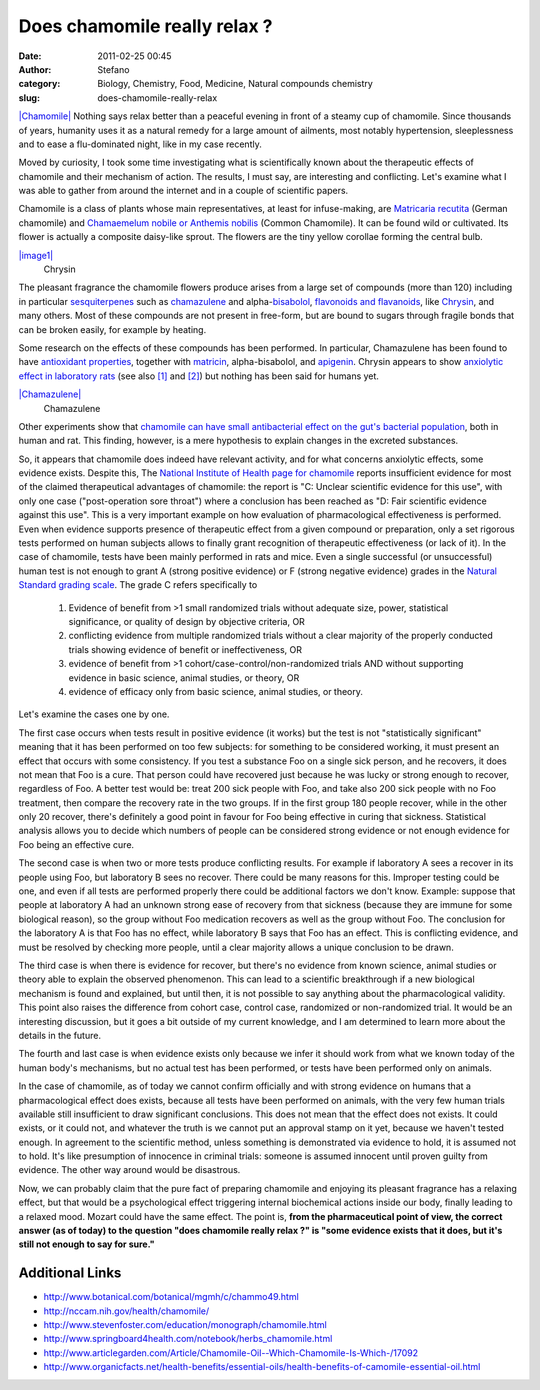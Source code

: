 Does chamomile really relax ?
#############################
:date: 2011-02-25 00:45
:author: Stefano
:category: Biology, Chemistry, Food, Medicine, Natural compounds chemistry
:slug: does-chamomile-really-relax

`|Chamomile| <http://en.wikipedia.org/wiki/File:Matricaria_February_2008-1.jpg>`_
Nothing says relax better than a peaceful evening in front of a steamy cup of
chamomile. Since thousands of years, humanity uses it as a natural
remedy for a large amount of ailments, most notably hypertension,
sleeplessness and to ease a flu-dominated night, like in my case
recently.

Moved by curiosity, I took some time investigating what is
scientifically known about the therapeutic effects of chamomile and
their mechanism of action. The results, I must say, are interesting and
conflicting. Let's examine what I was able to gather from around the
internet and in a couple of scientific papers.

Chamomile is a class of plants whose main representatives, at least for
infuse-making, are `Matricaria recutita
<http://en.wikipedia.org/wiki/Matricaria_recutita>`_ (German
chamomile) and `Chamaemelum nobile or Anthemis nobilis <http://en.wikipedia.org/wiki/Anthemis_nobilis>`_ (Common
Chamomile). It can be found wild or cultivated. Its flower is actually a
composite daisy-like sprout. The flowers are the tiny yellow corollae
forming the central bulb.

.. raw:: html

   <div class="mceTemp" style="text-align: justify;">

`|image1| <http://en.wikipedia.org/wiki/File:Chrysin.png>`_
    Chrysin

.. raw:: html

   </div>

The pleasant fragrance the chamomile flowers produce arises from a large
set of compounds (more than 120) including in particular
`sesquiterpenes <http://en.wikipedia.org/wiki/Sesquiterpenes>`_ such as
`chamazulene <http://www.drugfuture.com/chemdata/chamazulene.html>`_ and
alpha-`bisabolol <http://en.wikipedia.org/wiki/Bisabolol>`_, `flavonoids
and flavanoids <http://en.wikipedia.org/wiki/Flavonoid>`_, like
`Chrysin <http://en.wikipedia.org/wiki/Chrysin>`_, and many others. Most
of these compounds are not present in free-form, but are bound to sugars
through fragile bonds that can be broken easily, for example by heating.

Some research on the effects of these compounds has been performed. In
particular, Chamazulene has been found to have `antioxidant
properties <http://www.ncbi.nlm.nih.gov/pubmed/7997466>`_, together with
`matricin <http://www.nextbio.com/b/search/ov/matricin>`_,
alpha-bisabolol, and
`apigenin <http://en.wikipedia.org/wiki/Apigenin>`_. Chrysin appears to
show `anxiolytic effect in laboratory
rats <http://www.ncbi.nlm.nih.gov/pubmed/17966676>`_ (see also
`[1] <http://dx.doi.org/10.1016/0091-3057(94)90103-1>`_ and
`[2] <http://dx.doi.org/10.1002%2Fptr.1900>`_) but nothing has been
said for humans yet.

.. raw:: html

   <div class="mceTemp" style="text-align: justify;">

`|Chamazulene| <http://commons.wikimedia.org/wiki/File:Chamazulene.png>`_
    Chamazulene

.. raw:: html

   </div>

Other experiments show that `chamomile can have small antibacterial
effect on the gut's bacterial
population <http://www.emsb.qc.ca/laurenhill/science/chamomile.pdf>`_,
both in human and rat. This finding, however, is a mere hypothesis to
explain changes in the excreted substances.

So, it appears that chamomile does indeed have relevant activity, and
for what concerns anxiolytic effects, some evidence exists. Despite
this, The `National Institute of Health page for
chamomile <http://www.nlm.nih.gov/medlineplus/druginfo/natural/patient-chamomile.html>`_
reports insufficient evidence for most of the claimed therapeutical
advantages of chamomile: the report is "C: Unclear scientific evidence
for this use", with only one case ("post-operation sore throat") where a
conclusion has been reached as "D: Fair scientific evidence against this
use". This is a very important example on how evaluation of
pharmacological effectiveness is performed. Even when evidence supports
presence of therapeutic effect from a given compound or preparation,
only a set rigorous tests performed on human subjects allows to finally
grant recognition of therapeutic effectiveness (or lack of it). In the
case of chamomile, tests have been mainly performed in rats and mice.
Even a single successful (or unsuccessful) human test is not enough to
grant A (strong positive evidence) or F (strong negative evidence)
grades in the `Natural
Standard <http://en.wikipedia.org/wiki/Natural_Standard>`_ `grading
scale <http://www.nlm.nih.gov/medlineplus/druginfo/natural/grading.html>`_.
The grade C refers specifically to

   #. Evidence of benefit from >1 small randomized trials without adequate
      size, power, statistical significance, or quality of design by
      objective criteria, OR
   #. conflicting evidence from multiple randomized trials without a clear
      majority of the properly conducted trials showing evidence of benefit
      or ineffectiveness, OR
   #. evidence of benefit from >1 cohort/case-control/non-randomized
      trials AND without supporting evidence in basic science, animal
      studies, or theory, OR
   #. evidence of efficacy only from basic science, animal studies, or
      theory.

Let's examine the cases one by one.

The first case occurs when tests result in positive evidence (it works)
but the test is not "statistically significant" meaning that it has been
performed on too few subjects: for something to be considered working,
it must present an effect that occurs with some consistency. If you test
a substance Foo on a single sick person, and he recovers, it does not
mean that Foo is a cure. That person could have recovered just because
he was lucky or strong enough to recover, regardless of Foo. A better
test would be: treat 200 sick people with Foo, and take also 200 sick
people with no Foo treatment, then compare the recovery rate in the two
groups. If in the first group 180 people recover, while in the other
only 20 recover, there's definitely a good point in favour for Foo being
effective in curing that sickness. Statistical analysis allows you to
decide which numbers of people can be considered strong evidence or not
enough evidence for Foo being an effective cure.

The second case is when two or more tests produce conflicting results.
For example if laboratory A sees a recover in its people using Foo, but
laboratory B sees no recover. There could be many reasons for this.
Improper testing could be one, and even if all tests are performed
properly there could be additional factors we don't know. Example:
suppose that people at laboratory A had an unknown strong ease of
recovery from that sickness (because they are immune for some biological
reason), so the group without Foo medication recovers as well as the
group without Foo. The conclusion for the laboratory A is that Foo has
no effect, while laboratory B says that Foo has an effect. This is
conflicting evidence, and must be resolved by checking more people,
until a clear majority allows a unique conclusion to be drawn.

The third case is when there is evidence for recover, but there's no
evidence from known science, animal studies or theory able to explain
the observed phenomenon. This can lead to a scientific breakthrough if a
new biological mechanism is found and explained, but until then, it is
not possible to say anything about the pharmacological validity. This
point also raises the difference from cohort case, control case,
randomized or non-randomized trial. It would be an interesting
discussion, but it goes a bit outside of my current knowledge, and I am
determined to learn more about the details in the future.

The fourth and last case is when evidence exists only because we infer
it should work from what we known today of the human body's mechanisms,
but no actual test has been performed, or tests have been performed only
on animals.

In the case of chamomile, as of today we cannot confirm officially and
with strong evidence on humans that a pharmacological effect does
exists, because all tests have been performed on animals, with the very
few human trials available still insufficient to draw significant
conclusions. This does not mean that the effect does not exists. It
could exists, or it could not, and whatever the truth is we cannot put
an approval stamp on it yet, because we haven't tested enough. In
agreement to the scientific method, unless something is demonstrated via
evidence to hold, it is assumed not to hold. It's like presumption of
innocence in criminal trials: someone is assumed innocent until proven
guilty from evidence. The other way around would be disastrous.

Now, we can probably claim that the pure fact of preparing chamomile and
enjoying its pleasant fragrance has a relaxing effect, but that would be
a psychological effect triggering internal biochemical actions inside
our body, finally leading to a relaxed mood. Mozart could have the same
effect. The point is, **from the pharmaceutical point of view, the
correct answer (as of today) to the question "does chamomile really
relax ?" is "some evidence exists that it does, but it's still not
enough to say for sure."**

Additional Links
----------------

-  http://www.botanical.com/botanical/mgmh/c/chammo49.html
-  http://nccam.nih.gov/health/chamomile/
-  http://www.stevenfoster.com/education/monograph/chamomile.html
-  http://www.springboard4health.com/notebook/herbs\_chamomile.html
-  http://www.articlegarden.com/Article/Chamomile-Oil--Which-Chamomile-Is-Which-/17092
-  http://www.organicfacts.net/health-benefits/essential-oils/health-benefits-of-camomile-essential-oil.html

.. |Chamomile| image:: http://upload.wikimedia.org/wikipedia/commons/thumb/c/c8/Matricaria_February_2008-1.jpg/200px-Matricaria_February_2008-1.jpg
.. |image1| image:: http://upload.wikimedia.org/wikipedia/commons/thumb/f/f1/Chrysin.png/150px-Chrysin.png
.. |Chamazulene| image:: http://upload.wikimedia.org/wikipedia/commons/thumb/a/a5/Chamazulene.png/130px-Chamazulene.png
